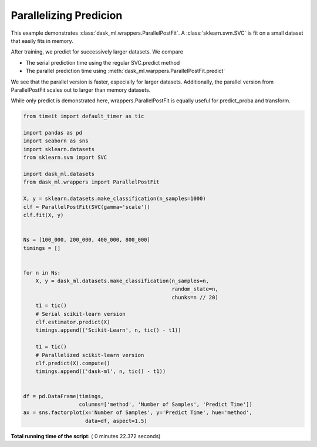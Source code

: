 

.. _sphx_glr_auto_examples_plot_parallel_post_fit_scaling.py:


Parallelizing Predicion
=======================

This example demonstrates :class:`dask_ml.wrappers.ParallelPostFit`.
A :class:`sklearn.svm.SVC` is fit on a small dataset that easily fits
in memory.

After training, we predict for successively larger datasets. We compare

* The serial prediction time using the regular SVC.predict method
* The parallel prediction time using
  :meth:`dask_ml.warppers.ParallelPostFit.predict`

We see that the parallel version is faster, especially for larger datasets.
Additionally, the parallel version from ParallelPostFit scales out to larger
than memory datasets.

While only predict is demonstrated here, wrappers.ParallelPostFit is equally
useful for predict_proba and transform.




.. image:: /auto_examples/images/sphx_glr_plot_parallel_post_fit_scaling_001.png
    :align: center





.. code-block:: python

    from timeit import default_timer as tic

    import pandas as pd
    import seaborn as sns
    import sklearn.datasets
    from sklearn.svm import SVC

    import dask_ml.datasets
    from dask_ml.wrappers import ParallelPostFit

    X, y = sklearn.datasets.make_classification(n_samples=1000)
    clf = ParallelPostFit(SVC(gamma='scale'))
    clf.fit(X, y)


    Ns = [100_000, 200_000, 400_000, 800_000]
    timings = []


    for n in Ns:
        X, y = dask_ml.datasets.make_classification(n_samples=n,
                                                    random_state=n,
                                                    chunks=n // 20)
        t1 = tic()
        # Serial scikit-learn version
        clf.estimator.predict(X)
        timings.append(('Scikit-Learn', n, tic() - t1))

        t1 = tic()
        # Parallelized scikit-learn version
        clf.predict(X).compute()
        timings.append(('dask-ml', n, tic() - t1))


    df = pd.DataFrame(timings,
                      columns=['method', 'Number of Samples', 'Predict Time'])
    ax = sns.factorplot(x='Number of Samples', y='Predict Time', hue='method',
                        data=df, aspect=1.5)

**Total running time of the script:** ( 0 minutes  22.372 seconds)



.. only :: html

 .. container:: sphx-glr-footer


  .. container:: sphx-glr-download

     :download:`Download Python source code: plot_parallel_post_fit_scaling.py <plot_parallel_post_fit_scaling.py>`



  .. container:: sphx-glr-download

     :download:`Download Jupyter notebook: plot_parallel_post_fit_scaling.ipynb <plot_parallel_post_fit_scaling.ipynb>`


.. only:: html

 .. rst-class:: sphx-glr-signature

    `Gallery generated by Sphinx-Gallery <https://sphinx-gallery.readthedocs.io>`_

